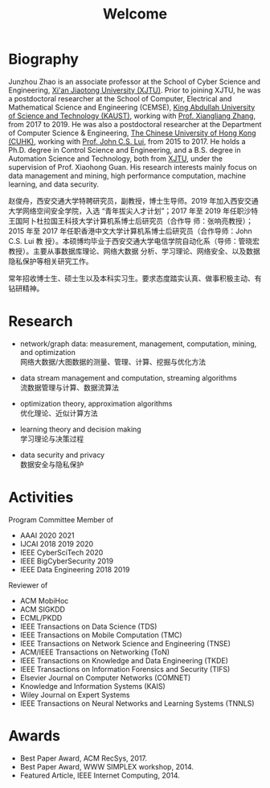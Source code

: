 # -*- fill-column: 100; -*-
#+TITLE: Welcome
#+KEYWORDS: 赵俊舟, Junzhou Zhao, 西安交大, 西安交通大学
#+OPTIONS: toc:nil num:nil


* Biography

Junzhou Zhao is an associate professor at the School of Cyber Science and Engineering, [[http://www.xjtu.edu.cn/][Xi'an
Jiaotong University (XJTU)]]. Prior to joining XJTU, he was a postdoctoral researcher at the School of
Computer, Electrical and Mathematical Science and Engineering (CEMSE), [[https://www.kaust.edu.sa/][King Abdullah University of
Science and Technology (KAUST)]], working with [[https://www.kaust.edu.sa/en/study/faculty/xiangliang-zhang][Prof. Xiangliang Zhang]], from 2017 to 2019. He was also
a postdoctoral researcher at the Department of Computer Science & Engineering, [[http://www.cse.cuhk.edu.hk/en/][The Chinese
University of Hong Kong (CUHK)]], working with [[http://www.cse.cuhk.edu.hk/~cslui/][Prof. John C.S. Lui]], from 2015 to 2017. He holds a
Ph.D. degree in Control Science and Engineering, and a B.S. degree in Automation Science and
Technology, both from [[http://www.xjtu.edu.cn/][XJTU]], under the supervision of Prof. Xiaohong Guan. His research interests
mainly focus on data management and mining, high performance computation, machine learning, and data
security.

赵俊舟，西安交通大学特聘研究员，副教授，博士生导师。2019 年加入西安交通大学网络空间安全学院，入选
“青年拔尖人才计划”；2017 年至 2019 年任职沙特王国阿卜杜拉国王科技大学计算机系博士后研究员（合作导
师：张响亮教授）；2015 年至 2017 年任职香港中文大学计算机系博士后研究员（合作导师：John C.S. Lui 教
授）。本硕博均毕业于西安交通大学电信学院自动化系（导师：管晓宏教授）。主要从事数据库理论、网络大数据
分析、学习理论、网络安全、以及数据隐私保护等相关研究工作。


#+ATTR_HTML: :style margin-right:1ex;
[[file:img/news.gif]]
常年招收博士生、硕士生以及本科实习生。要求态度踏实认真、做事积极主动、有钻研精神。


* Research

  - network/graph data: measurement, management, computation, mining, and optimization\\
    网络大数据/大图数据的测量、管理、计算、挖掘与优化方法

  - data stream management and computation, streaming algorithms\\
    流数据管理与计算、数据流算法

  - optimization theory, approximation algorithms\\
    优化理论、近似计算方法

  - learning theory and decision making\\
    学习理论与决策过程

  - data security and privacy\\
    数据安全与隐私保护


* Activities

  Program Committee Member of
    - AAAI 2020 2021
    - IJCAI 2018 2019 2020
    - IEEE CyberSciTech 2020
    - IEEE BigCyberSecurity 2019
    - IEEE Data Engineering 2018 2019

  Reviewer of
    - ACM MobiHoc
    - ACM SIGKDD
    - ECML/PKDD
    - IEEE Transactions on Data Science (TDS)
    - IEEE Transactions on Mobile Computation (TMC)
    - IEEE Transactions on Network Science and Engineering (TNSE)
    - ACM/IEEE Transactions on Networking (ToN)
    - IEEE Transactions on Knowledge and Data Engineering (TKDE)
    - IEEE Transactions on Information Forensics and Security (TIFS)
    - Elsevier Journal on Computer Networks (COMNET)
    - Knowledge and Information Systems (KAIS)
    - Wiley Journal on Expert Systems
    - IEEE Transactions on Neural Networks and Learning Systems (TNNLS)


* Awards

  - Best Paper Award, ACM RecSys, 2017.
  - Best Paper Award, WWW SIMPLEX workshop, 2014.
  - Featured Article, IEEE Internet Computing, 2014.
